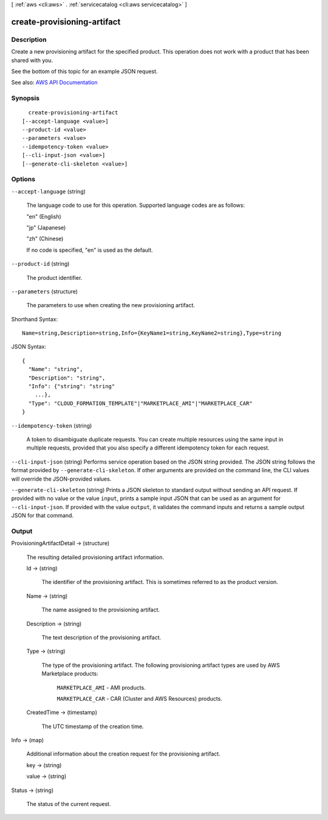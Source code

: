 [ :ref:`aws <cli:aws>` . :ref:`servicecatalog <cli:aws servicecatalog>` ]

.. _cli:aws servicecatalog create-provisioning-artifact:


****************************
create-provisioning-artifact
****************************



===========
Description
===========



Create a new provisioning artifact for the specified product. This operation does not work with a product that has been shared with you.

 

See the bottom of this topic for an example JSON request.



See also: `AWS API Documentation <https://docs.aws.amazon.com/goto/WebAPI/servicecatalog-2015-12-10/CreateProvisioningArtifact>`_


========
Synopsis
========

::

    create-provisioning-artifact
  [--accept-language <value>]
  --product-id <value>
  --parameters <value>
  --idempotency-token <value>
  [--cli-input-json <value>]
  [--generate-cli-skeleton <value>]




=======
Options
=======

``--accept-language`` (string)


  The language code to use for this operation. Supported language codes are as follows:

   

  "en" (English)

   

  "jp" (Japanese)

   

  "zh" (Chinese)

   

  If no code is specified, "en" is used as the default.

  

``--product-id`` (string)


  The product identifier.

  

``--parameters`` (structure)


  The parameters to use when creating the new provisioning artifact.

  



Shorthand Syntax::

    Name=string,Description=string,Info={KeyName1=string,KeyName2=string},Type=string




JSON Syntax::

  {
    "Name": "string",
    "Description": "string",
    "Info": {"string": "string"
      ...},
    "Type": "CLOUD_FORMATION_TEMPLATE"|"MARKETPLACE_AMI"|"MARKETPLACE_CAR"
  }



``--idempotency-token`` (string)


  A token to disambiguate duplicate requests. You can create multiple resources using the same input in multiple requests, provided that you also specify a different idempotency token for each request.

  

``--cli-input-json`` (string)
Performs service operation based on the JSON string provided. The JSON string follows the format provided by ``--generate-cli-skeleton``. If other arguments are provided on the command line, the CLI values will override the JSON-provided values.

``--generate-cli-skeleton`` (string)
Prints a JSON skeleton to standard output without sending an API request. If provided with no value or the value ``input``, prints a sample input JSON that can be used as an argument for ``--cli-input-json``. If provided with the value ``output``, it validates the command inputs and returns a sample output JSON for that command.



======
Output
======

ProvisioningArtifactDetail -> (structure)

  

  The resulting detailed provisioning artifact information.

  

  Id -> (string)

    

    The identifier of the provisioning artifact. This is sometimes referred to as the product version.

    

    

  Name -> (string)

    

    The name assigned to the provisioning artifact.

    

    

  Description -> (string)

    

    The text description of the provisioning artifact.

    

    

  Type -> (string)

    

    The type of the provisioning artifact. The following provisioning artifact types are used by AWS Marketplace products:

     

     ``MARKETPLACE_AMI`` - AMI products.

     

     ``MARKETPLACE_CAR`` - CAR (Cluster and AWS Resources) products.

    

    

  CreatedTime -> (timestamp)

    

    The UTC timestamp of the creation time.

    

    

  

Info -> (map)

  

  Additional information about the creation request for the provisioning artifact.

  

  key -> (string)

    

    

  value -> (string)

    

    

  

Status -> (string)

  

  The status of the current request.

  

  

